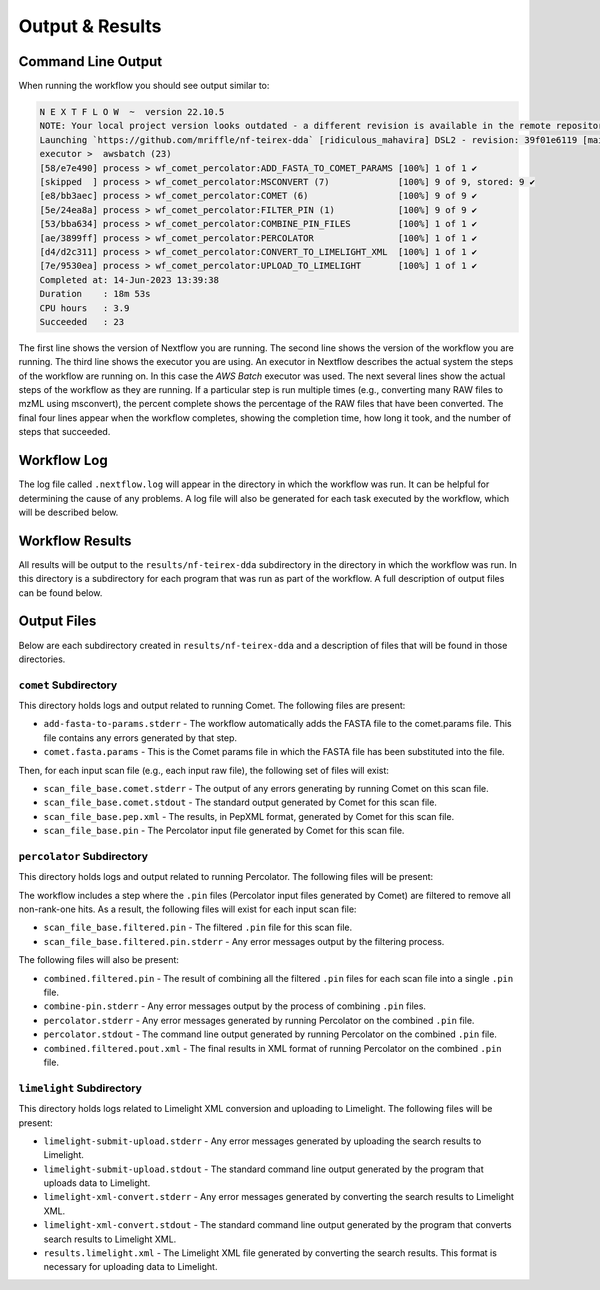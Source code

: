 ===================================
Output & Results
===================================

Command Line Output
===================
When running the workflow you should see output similar to:

.. code-block:: console

    N E X T F L O W  ~  version 22.10.5
    NOTE: Your local project version looks outdated - a different revision is available in the remote repository [96d78f009f]
    Launching `https://github.com/mriffle/nf-teirex-dda` [ridiculous_mahavira] DSL2 - revision: 39f01e6119 [main]
    executor >  awsbatch (23)
    [58/e7e490] process > wf_comet_percolator:ADD_FASTA_TO_COMET_PARAMS [100%] 1 of 1 ✔
    [skipped  ] process > wf_comet_percolator:MSCONVERT (7)             [100%] 9 of 9, stored: 9 ✔
    [e8/bb3aec] process > wf_comet_percolator:COMET (6)                 [100%] 9 of 9 ✔
    [5e/24ea8a] process > wf_comet_percolator:FILTER_PIN (1)            [100%] 9 of 9 ✔
    [53/bba634] process > wf_comet_percolator:COMBINE_PIN_FILES         [100%] 1 of 1 ✔
    [ae/3899ff] process > wf_comet_percolator:PERCOLATOR                [100%] 1 of 1 ✔
    [d4/d2c311] process > wf_comet_percolator:CONVERT_TO_LIMELIGHT_XML  [100%] 1 of 1 ✔
    [7e/9530ea] process > wf_comet_percolator:UPLOAD_TO_LIMELIGHT       [100%] 1 of 1 ✔
    Completed at: 14-Jun-2023 13:39:38
    Duration    : 18m 53s
    CPU hours   : 3.9
    Succeeded   : 23

The first line shows the version of Nextflow you are running. The second line shows the version of the workflow
you are running. The third line shows the executor you are using. An executor in Nextflow describes the actual
system the steps of the workflow are running on. In this case the *AWS Batch* executor was used.
The next several lines show the actual steps of the workflow as they are running. If a particular step is run
multiple times (e.g., converting many RAW files to mzML using msconvert), the percent complete shows the
percentage of the RAW files that have been converted. The final four lines appear when the workflow completes,
showing the completion time, how long it took, and the number
of steps that succeeded.

Workflow Log
============
The log file called ``.nextflow.log`` will appear in the directory in which the workflow was run. It can be helpful
for determining the cause of any problems. A log file will also be generated for each task executed by the workflow,
which will be described below.

Workflow Results
================
All results will be output to the ``results/nf-teirex-dda`` subdirectory in the directory in which the workflow was
run. In this directory is a subdirectory for each program that was run as part of the workflow. A full description
of output files can be found below.

Output Files
============
Below are each subdirectory created in ``results/nf-teirex-dda`` and a description of files
that will be found in those directories.

``comet`` Subdirectory
^^^^^^^^^^^^^^^^^^^^^^^^^
This directory holds logs and output related to running Comet. The following files are present:

- ``add-fasta-to-params.stderr`` - The workflow automatically adds the FASTA file to the comet.params file. This file contains any errors generated by that step.
- ``comet.fasta.params`` - This is the Comet params file in which the FASTA file has been substituted into the file.

Then, for each input scan file (e.g., each input raw file), the following set of files will exist:

- ``scan_file_base.comet.stderr`` - The output of any errors generating by running Comet on this scan file.
- ``scan_file_base.comet.stdout`` - The standard output generated by Comet for this scan file.
- ``scan_file_base.pep.xml`` - The results, in PepXML format, generated by Comet for this scan file.
- ``scan_file_base.pin`` - The Percolator input file generated by Comet for this scan file.

``percolator`` Subdirectory
^^^^^^^^^^^^^^^^^^^^^^^^^^^
This directory holds logs and output related to running Percolator. The following files will be present:

The workflow includes a step where the ``.pin`` files (Percolator input files generated by Comet) are filtered to remove all non-rank-one hits. As a result, the following files will exist for each input scan file:

- ``scan_file_base.filtered.pin`` - The filtered ``.pin`` file for this scan file.
- ``scan_file_base.filtered.pin.stderr`` - Any error messages output by the filtering process.

The following files will also be present:

- ``combined.filtered.pin`` - The result of combining all the filtered ``.pin`` files for each scan file into a single ``.pin`` file.
- ``combine-pin.stderr`` - Any error messages output by the process of combining ``.pin`` files.
- ``percolator.stderr`` - Any error messages generated by running Percolator on the combined ``.pin`` file.
- ``percolator.stdout`` - The command line output generated by running Percolator on the combined ``.pin`` file.
- ``combined.filtered.pout.xml`` - The final results in XML format of running Percolator on the combined ``.pin`` file.

``limelight`` Subdirectory
^^^^^^^^^^^^^^^^^^^^^^^^^^
This directory holds logs related to Limelight XML conversion and uploading to Limelight. The following files will be present:

- ``limelight-submit-upload.stderr`` - Any error messages generated by uploading the search results to Limelight.
- ``limelight-submit-upload.stdout`` - The standard command line output generated by the program that uploads data to Limelight.
- ``limelight-xml-convert.stderr`` - Any error messages generated by converting the search results to Limelight XML.
- ``limelight-xml-convert.stdout`` - The standard command line output generated by the program that converts search results to Limelight XML.
- ``results.limelight.xml`` - The Limelight XML file generated by converting the search results. This format is necessary for uploading data to Limelight.
